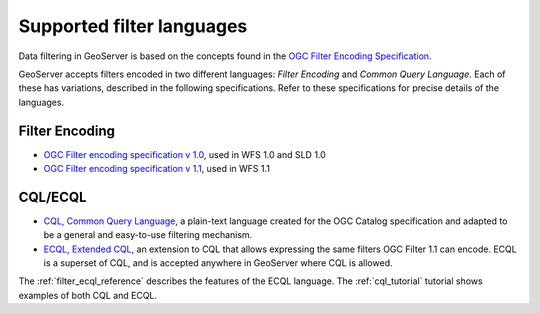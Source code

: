 .. _filter_syntax:

Supported filter languages
====================================

Data filtering in GeoServer is based on the concepts found in the `OGC Filter Encoding Specification <http://www.opengeospatial.org/standards/filter>`_.

GeoServer accepts filters encoded in two different languages: *Filter Encoding* and *Common Query Language*.  
Each of these has variations, described in the following specifications.  
Refer to these specifications for precise details of the languages.

Filter Encoding
---------------

- `OGC Filter encoding specification v 1.0 <http://portal.opengeospatial.org/files/?artifact_id=1171>`_, used in WFS 1.0 and SLD 1.0
- `OGC Filter encoding specification v 1.1 <http://portal.opengeospatial.org/files/?artifact_id=8340>`_, used in WFS 1.1


CQL/ECQL
--------

- `CQL, Common Query Language <http://portal.opengeospatial.org/files/?artifact_id=3843>`_, a plain-text language created for the OGC Catalog specification and adapted to be a general and easy-to-use filtering mechanism. 
- `ECQL, Extended CQL <http://docs.codehaus.org/display/GEOTOOLS/ECQL+Parser+Design>`_, an extension to CQL that allows expressing the same filters OGC Filter 1.1 can encode. ECQL is a superset of CQL, and is accepted anywhere in GeoServer where CQL is allowed.


The :ref:`filter_ecql_reference` describes the features of the ECQL language.
The  :ref:`cql_tutorial` tutorial shows examples of both CQL and ECQL.




